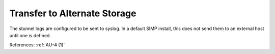 Transfer to Alternate Storage
-----------------------------

The stunnel logs are configured to be sent to syslog.  In a default SIMP install,
this does not send them to an external host until one is defined.

References: :ref:`AU-4 (1)`

